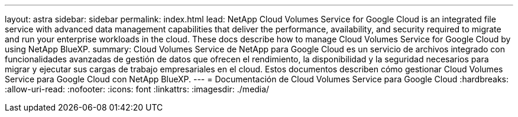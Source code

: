 ---
layout: astra 
sidebar: sidebar 
permalink: index.html 
lead: NetApp Cloud Volumes Service for Google Cloud is an integrated file service with advanced data management capabilities that deliver the performance, availability, and security required to migrate and run your enterprise workloads in the cloud. These docs describe how to manage Cloud Volumes Service for Google Cloud by using NetApp BlueXP. 
summary: Cloud Volumes Service de NetApp para Google Cloud es un servicio de archivos integrado con funcionalidades avanzadas de gestión de datos que ofrecen el rendimiento, la disponibilidad y la seguridad necesarios para migrar y ejecutar sus cargas de trabajo empresariales en el cloud. Estos documentos describen cómo gestionar Cloud Volumes Service para Google Cloud con NetApp BlueXP. 
---
= Documentación de Cloud Volumes Service para Google Cloud
:hardbreaks:
:allow-uri-read: 
:nofooter: 
:icons: font
:linkattrs: 
:imagesdir: ./media/


